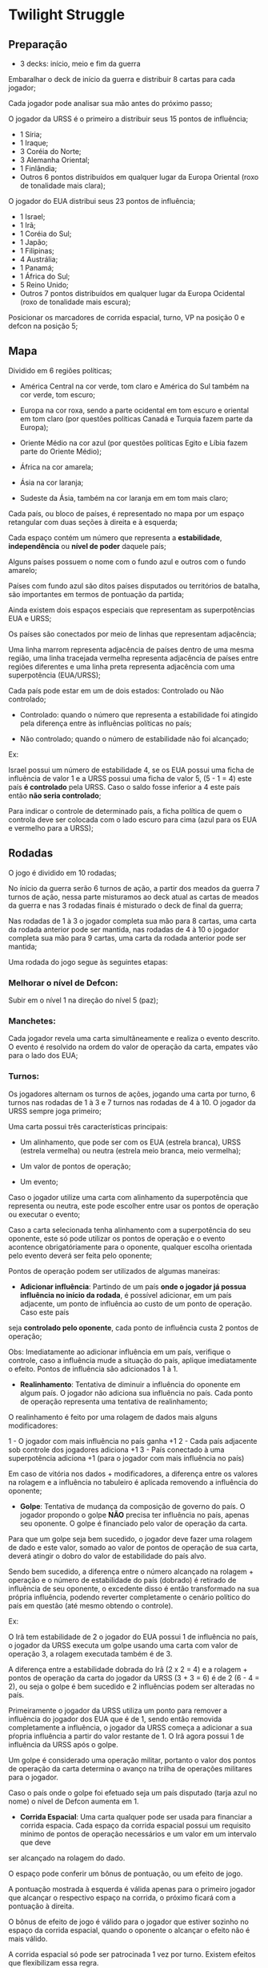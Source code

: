 * Twilight Struggle

** Preparação

- 3 decks: início, meio e fim da guerra

Embaralhar o deck de início da guerra e distribuir 8 cartas para cada jogador;

Cada jogador pode analisar sua mão antes do próximo passo;

O jogador da URSS é o primeiro a distribuir seus 15 pontos de influência;

- 1 Síria;
- 1 Iraque;
- 3 Coréia do Norte;
- 3 Alemanha Oriental;
- 1 Finlândia;
- Outros 6 pontos distribuídos em qualquer lugar da Europa Oriental (roxo de tonalidade mais clara);

O jogador do EUA distribui seus 23 pontos de influência;

- 1 Israel;
- 1 Irã;
- 1 Coréia do Sul;
- 1 Japão;
- 1 Filipinas;
- 4 Austrália;
- 1 Panamá;
- 1 África do Sul;
- 5 Reino Unido;
- Outros 7 pontos distribuídos em qualquer lugar da Europa Ocidental (roxo de tonalidade mais escura);

Posicionar os marcadores de corrida espacial, turno, VP na posição 0 e defcon na posição 5;

** Mapa

Dividido em 6 regiões políticas;

- América Central na cor verde, tom claro e América do Sul também na cor verde, tom escuro;

- Europa na cor roxa, sendo a parte ocidental em tom escuro e oriental em tom claro (por questões políticas Canadá e Turquia fazem parte da Europa);

- Oriente Médio na cor azul (por questões políticas Egito e Líbia fazem parte do Oriente Médio);

- África na cor amarela;

- Ásia na cor laranja;

- Sudeste da Ásia, também na cor laranja em em tom mais claro;

Cada país, ou bloco de países, é representado no mapa por um espaço retangular com duas seções à direita e à esquerda;

Cada espaço contém um número que representa a *estabilidade*, *independência* ou *nível de poder* daquele país;

Alguns países possuem o nome com o fundo azul e outros com o fundo amarelo;

Países com fundo azul são ditos países disputados ou territórios de batalha, são importantes em termos de pontuação da partida;

Ainda existem dois espaços especiais que representam as superpotências EUA e URSS;

Os países são conectados por meio de linhas que representam adjacência;

Uma linha marrom representa adjacência de países dentro de uma mesma região, uma linha tracejada vermelha representa adjacência de países entre regiões diferentes e uma linha preta representa adjacência com uma superpotência (EUA/URSS);

Cada país pode estar em um de dois estados: Controlado ou Não controlado;

- Controlado: quando o número que representa a estabilidade foi atingido pela diferença entre às influências políticas no país;

- Não controlado; quando o número de estabilidade não foi alcançado;

Ex:

Israel possui um número de estabilidade 4, se os EUA possui uma ficha de influência de valor 1 e a URSS possui uma ficha de valor 5, (5 - 1 = 4) este país *é controlado* pela URSS. Caso o saldo fosse inferior a 4 este país então
*não seria controlado*;

Para indicar o controle de determinado país, a ficha política de quem o controla deve ser colocada com o lado escuro para cima (azul para os EUA e vermelho para a URSS);

** Rodadas

O jogo é dividido em 10 rodadas;

No ínicio da guerra serão 6 turnos de ação, a partir dos meados da guerra 7 turnos de ação, nessa parte misturamos ao deck atual as cartas de meados da guerra e nas 3 rodadas finais é misturado o deck de final da guerra;

Nas rodadas de 1 à 3 o jogador completa sua mão para 8 cartas, uma carta da rodada anterior pode ser mantida, nas rodadas de 4 à 10 o jogador completa sua mão para 9 cartas, uma carta da rodada anterior pode ser mantida;

Uma rodada do jogo segue às seguintes etapas:

*** Melhorar o nível de Defcon:
Subir em o nível 1 na direção do nível 5 (paz);

*** Manchetes:
Cada jogador revela uma carta simultâneamente e realiza o evento descrito. O evento é resolvido na ordem do valor de operação da carta, empates vão para o lado dos EUA;

***  Turnos:

Os jogadores alternam os turnos de ações, jogando uma carta por turno, 6 turnos nas rodadas de 1 à 3 e 7 turnos nas rodadas de 4 à 10. O jogador da URSS sempre joga primeiro;

Uma carta possui três características principais:

- Um alinhamento, que pode ser com os EUA (estrela branca), URSS (estrela vermelha) ou neutra (estrela meio branca, meio vermelha);

- Um valor de pontos de operação;

- Um evento;

Caso o jogador utilize uma carta com alinhamento da superpotência que representa ou neutra, este pode escolher entre usar os pontos de operação ou executar o evento;

Caso a carta selecionada tenha alinhamento com a superpotência do seu oponente, este só pode utilizar os pontos de operação e o evento acontence obrigatóriamente para o oponente, qualquer escolha orientada pelo evento
deverá ser feita pelo oponente;

Pontos de operação podem ser utilizados de algumas maneiras:

- *Adicionar influência*: Partindo de um país *onde o jogador já possua influência no início da rodada*, é possível adicionar, em um país adjacente, um ponto de influência ao custo de um ponto de operação. Caso este país
seja *controlado pelo oponente*, cada ponto de influência custa 2 pontos de operação;

Obs: Imediatamente ao adicionar influência em um país, verifique o controle, caso a influência mude a situação do país, aplique imediatamente o efeito. Pontos de influência são adicionados 1 à 1.

- *Realinhamento*: Tentativa de diminuir a influência do oponente em algum país. O jogador não adiciona sua influência no país. Cada ponto de operação representa uma tentativa de realinhamento;

O realinhamento é feito por uma rolagem de dados mais alguns modificadores:

1 - O jogador com mais influência no país ganha +1
2 - Cada país adjacente sob controle dos jogadores adiciona +1
3 - País conectado à uma superpotência adiciona +1 (para o jogador com mais influência no país)

Em caso de vitória nos dados + modificadores, a diferença entre os valores na rolagem e a influência no tabuleiro é aplicada removendo a influência do oponente;

- *Golpe*: Tentativa de mudança da composição de governo do país. O jogador propondo o golpe *NÃO* precisa ter influência no país, apenas seu oponente. O golpe é financiado pelo valor de operação da carta.

Para que um golpe seja bem sucedido, o jogador deve fazer uma rolagem de dado e este valor, somado ao valor de pontos de operação de sua carta, deverá atingir o dobro do valor de estabilidade do país alvo.

Sendo bem sucedido, a diferença entre o número alcançado na rolagem + operação e o número de estabilidade do país (dobrado) é retirado de influência de seu oponente, o excedente disso é então transformado na
sua própria influência, podendo reverter completamente o cenário político do país em questão (até mesmo obtendo o controle).

Ex:

O Irã tem estabilidade de 2 o jogador do EUA possui 1 de influência no país, o jogador da URSS executa um golpe usando uma carta com valor de operação 3, a rolagem executada também é de 3.

A diferença entre a estabilidade dobrada do Irã (2 x 2 = 4) e a rolagem + pontos de operação da carta do jogador da URSS (3 + 3 = 6) é de 2 (6 - 4 = 2), ou seja o golpe é bem sucedido e 2 influências podem ser alteradas no
país.

Primeiramente o jogador da URSS utiliza um ponto para remover a influência do jogador dos EUA que é de 1, sendo então removida completamente a influência, o jogador da URSS começa a adicionar a sua pŕopria
influência a partir do valor restante de 1. O Irã agora possui 1 de influência da URSS após o golpe.

Um golpe é considerado uma operação militar, portanto o valor dos pontos de operação da carta determina o avanço na trilha de operações militares para o jogador.

Caso o país onde o golpe foi efetuado seja um país disputado (tarja azul no nome) o nível de Defcon aumenta em 1.

- *Corrida Espacial*: Uma carta qualquer pode ser usada para financiar a corrida espacia. Cada espaço da corrida espacial possui um requisito mínimo de pontos de operação necessários e um valor em um intervalo que deve
ser alcançado na rolagem do dado.

O espaço pode conferir um bônus de pontuação, ou um efeito de jogo.

A pontuação mostrada à esquerda é válida apenas para o primeiro jogador que alcançar o respectivo espaço na corrida, o próximo ficará com a pontuação à direita.

O bônus de efeito de jogo é válido para o jogador que estiver sozinho no espaço da corrida espacial, quando o oponente o alcançar o efeito não é mais válido.

A corrida espacial só pode ser patrocinada 1 vez por turno. Existem efeitos que flexibilizam essa regra.

Obs: O marcador de pontuação funciona como um "cabo de guerra", ao marcar determinado número de pontos, o marcador avança em direção ao lado que marcou a pontuação.

*** Eventos

Cartas afiliadas à uma potência o jogador pode escolher entre executar o evento, ou usar os pontos de operação;

Caso o jogador seja de outra afiliação ele deverá usar os pontos de operação em sua jogada, porém o efeito do evento ocorre obrigatóriamente. O jogador oponente é quem faz qualquer escolha determinada pelo efeito do
evento.

Se a carta dor jogada na corrida espacial, o efeito não ocorre.

Cartas não afiliadas ou neutras, o jogador sempre poderá escolher entre usar os pontos de operação ou executar o evento.

Algumas cartas são removidas do jogo após a execução do evento, essas cartas possuem um '*'.

Certas cartas são gatilhos para outros acontecimentos e vêm com seu título sublinhado. Estas cartas mantém seu efeito ativo no jogo, marcadores acompanham esses cartas para servirem de lembrete.

A carta da China começa aberta com o jogador da URSS e lhe dá um bônus. Após ser utilizada passa fechada para o jogador dos EUA utilizar em um turno subsequente. Esse movimento representa a mudança de posição
da China durante a guerra fria.

Cartas de pontuação das regiões também são conseiderados eventos, são neutras e não possuem pontos de operação. Ao final de uma rodada é possível guardar uma carta para a pŕoxima, cartas de pontuação *NÃO* podem
ser mantidas de uma rodada para outra.


*** Defcon

Mede a tensão nuclear durante a partida.

Começa no nível mais alto (paz) 5 e oscila para baixo em direção à guerra conforme ações dos jogadores. Toda nova rodada faz que o marcador volte um nível em direção à paz.

Caso chegue ao nível 1 o jogador que iniciou a guerra é derrotado imediatamente.

Golpes em países disputados fazem o nível de Defcon baixar em direção à guerra.

Ao chegar nos níveis 4, 3 e 2 um efeito se aplica, conforme descrito no tabuleiro, ao subir novamente o nível o efeito é cancelado.

*** Operações Militares

Ao final de cada rodada cada um dos jogadores deverá ter feito um certo número de operações militares, se falhar perde pontos de vitória para seu oponente.

O número de operações militares necessárias em cada rodada é o nível que se encontra o Defcon. Se os dois jogadores perderem pontos, marque o total líquido.

Eventos de cartas de guerra também contam como operações militares, testes de realinhamento *NÃO* contam.

*** Cartas de vitória

- Presença: caso o jogador controle pelo menos um país na região;

- Predominância: o jogador controla mais países e nações disputadas que seu oponente. Pelo menos um país e uma nação disputada precisa ser controlado;

- Controle: o jogador controla todos os países disputados da região e controla mais países que o oponente;

Modificadores:

+1 para países controlados adjacentes a superpotência do oponente;

+1 para cada país disputado controlado na respectiva região;

Faz-se a soma desses critérios e a diferença é marcada para o jogador que obter a maior pontuação.

*** Condição de vitória

- Automática: quando um jogador atinge 20 VPs;

- Pontuação na Europa: quando um jogador obtem o controle da Europa;

- Guerra Nuclear: o jogador que provocar a guerra nuclear levando o nível Defcon para 1 é imediatamente derrotado;


Caso nenhuma das condições seja atingida até o final das 10 rodadas.

Todas as regiões são então pontuadas, caso algum jogador obtenha o controle da Europa é o vencedor.

Caso algum jogador chegue a 20 pontos, nesse momento a vitória automática não é considerada.

A Ásia é pontuada como uma única região, incluindo o sudeste asiático.

Quem obtiver mais pontos vence.

Caso o marcador termine no centro, há um empate.
